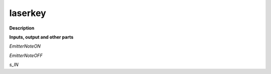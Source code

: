laserkey
========

.. _laserkey:

**Description**



**Inputs, output and other parts**

*EmitterNoteON* 

*EmitterNoteOFF* 

*s_IN* 

